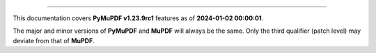 ----

This documentation covers **PyMuPDF v1.23.9rc1** features as of **2024-01-02 00:00:01**.

The major and minor versions of **PyMuPDF** and **MuPDF** will always be the same. Only the third qualifier (patch level) may deviate from that of **MuPDF**.

